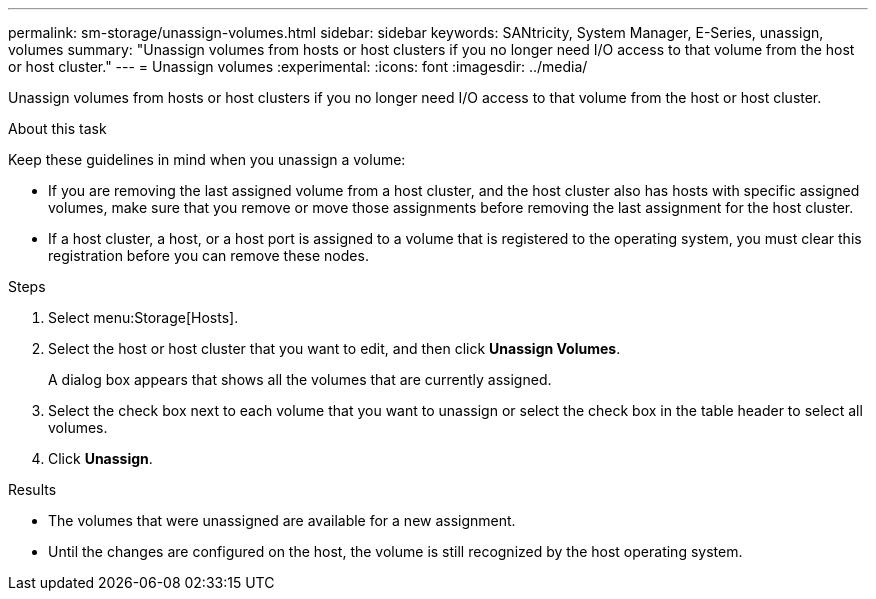 ---
permalink: sm-storage/unassign-volumes.html
sidebar: sidebar
keywords: SANtricity, System Manager, E-Series, unassign, volumes
summary: "Unassign volumes from hosts or host clusters if you no longer need I/O access to that volume from the host or host cluster."
---
= Unassign volumes
:experimental:
:icons: font
:imagesdir: ../media/

[.lead]
Unassign volumes from hosts or host clusters if you no longer need I/O access to that volume from the host or host cluster.

.About this task

Keep these guidelines in mind when you unassign a volume:

* If you are removing the last assigned volume from a host cluster, and the host cluster also has hosts with specific assigned volumes, make sure that you remove or move those assignments before removing the last assignment for the host cluster.
* If a host cluster, a host, or a host port is assigned to a volume that is registered to the operating system, you must clear this registration before you can remove these nodes.

.Steps

. Select menu:Storage[Hosts].
. Select the host or host cluster that you want to edit, and then click *Unassign Volumes*.
+
A dialog box appears that shows all the volumes that are currently assigned.

. Select the check box next to each volume that you want to unassign or select the check box in the table header to select all volumes.
. Click *Unassign*.

.Results

* The volumes that were unassigned are available for a new assignment.
* Until the changes are configured on the host, the volume is still recognized by the host operating system.
